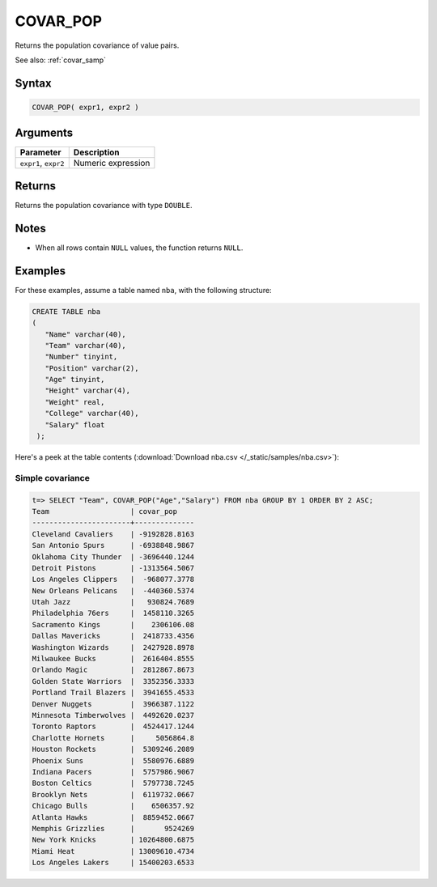 .. _covar_pop:

**************************
COVAR_POP
**************************

Returns the population covariance of value pairs.

See also: :ref:`covar_samp`

Syntax
==========

.. code-block:: postgres

   COVAR_POP( expr1, expr2 )


Arguments
============

.. list-table:: 
   :widths: auto
   :header-rows: 1
   
   * - Parameter
     - Description
   * - ``expr1``, ``expr2``
     - Numeric expression

Returns
============

Returns the population covariance with type ``DOUBLE``.

Notes
=======

* When all rows contain ``NULL`` values, the function returns ``NULL``.


Examples
===========

For these examples, assume a table named ``nba``, with the following structure:

.. code-block:: postgres
   
   CREATE TABLE nba
   (
      "Name" varchar(40),
      "Team" varchar(40),
      "Number" tinyint,
      "Position" varchar(2),
      "Age" tinyint,
      "Height" varchar(4),
      "Weight" real,
      "College" varchar(40),
      "Salary" float
    );


Here's a peek at the table contents (:download:`Download nba.csv </_static/samples/nba.csv>`):

.. csv-table:: nba.csv
   :file: nba-t10.csv
   :widths: auto
   :header-rows: 1

Simple covariance
----------------------------

.. code-block:: psql

   t=> SELECT "Team", COVAR_POP("Age","Salary") FROM nba GROUP BY 1 ORDER BY 2 ASC;
   Team                   | covar_pop    
   -----------------------+--------------
   Cleveland Cavaliers    | -9192828.8163
   San Antonio Spurs      | -6938848.9867
   Oklahoma City Thunder  | -3696440.1244
   Detroit Pistons        | -1313564.5067
   Los Angeles Clippers   |  -968077.3778
   New Orleans Pelicans   |  -440360.5374
   Utah Jazz              |   930824.7689
   Philadelphia 76ers     |  1458110.3265
   Sacramento Kings       |    2306106.08
   Dallas Mavericks       |  2418733.4356
   Washington Wizards     |  2427928.8978
   Milwaukee Bucks        |  2616404.8555
   Orlando Magic          |  2812867.8673
   Golden State Warriors  |  3352356.3333
   Portland Trail Blazers |  3941655.4533
   Denver Nuggets         |  3966387.1122
   Minnesota Timberwolves |  4492620.0237
   Toronto Raptors        |  4524417.1244
   Charlotte Hornets      |     5056864.8
   Houston Rockets        |  5309246.2089
   Phoenix Suns           |  5580976.6889
   Indiana Pacers         |  5757986.9067
   Boston Celtics         |  5797738.7245
   Brooklyn Nets          |  6119732.0667
   Chicago Bulls          |    6506357.92
   Atlanta Hawks          |  8859452.0667
   Memphis Grizzlies      |       9524269
   New York Knicks        | 10264800.6875
   Miami Heat             | 13009610.4734
   Los Angeles Lakers     | 15400203.6533


